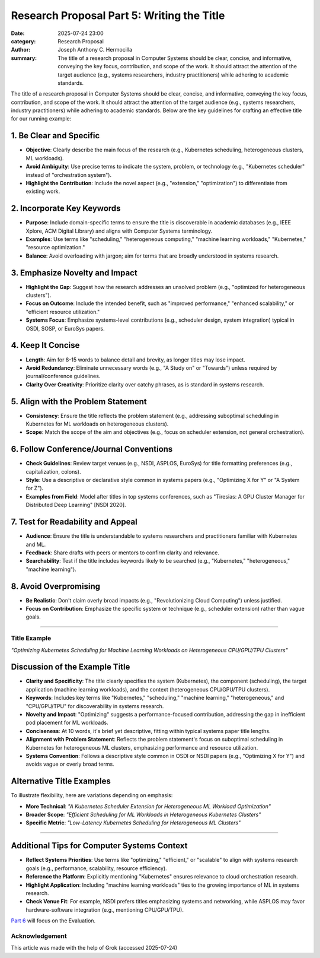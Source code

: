 Research Proposal Part 5: Writing the Title
###########################################

:date: 2025-07-24 23:00 
:category: Research Proposal
:author: Joseph Anthony C. Hermocilla
:summary: The title of a research proposal in Computer Systems should be clear, concise, and informative, conveying the key focus, contribution, and scope of the work. It should attract the attention of the target audience (e.g., systems researchers, industry practitioners) while adhering to academic standards.

The title of a research proposal in Computer Systems should be clear, concise, and informative, conveying the key focus, contribution, and scope of the work. It should attract the attention of the target audience (e.g., systems researchers, industry practitioners) while adhering to academic standards. Below are the key guidelines for crafting an effective title for our running example:

1. Be Clear and Specific
------------------------

* **Objective**: Clearly describe the main focus of the research (e.g., Kubernetes scheduling, heterogeneous clusters, ML workloads).
* **Avoid Ambiguity**: Use precise terms to indicate the system, problem, or technology (e.g., "Kubernetes scheduler" instead of "orchestration system").
* **Highlight the Contribution**: Include the novel aspect (e.g., "extension," "optimization") to differentiate from existing work.

2. Incorporate Key Keywords
---------------------------

* **Purpose**: Include domain-specific terms to ensure the title is discoverable in academic databases (e.g., IEEE Xplore, ACM Digital Library) and aligns with Computer Systems terminology.
* **Examples**: Use terms like "scheduling," "heterogeneous computing," "machine learning workloads," "Kubernetes," "resource optimization."
* **Balance**: Avoid overloading with jargon; aim for terms that are broadly understood in systems research.

3. Emphasize Novelty and Impact
-------------------------------

* **Highlight the Gap**: Suggest how the research addresses an unsolved problem (e.g., "optimized for heterogeneous clusters").
* **Focus on Outcome**: Include the intended benefit, such as "improved performance," "enhanced scalability," or "efficient resource utilization."
* **Systems Focus**: Emphasize systems-level contributions (e.g., scheduler design, system integration) typical in OSDI, SOSP, or EuroSys papers.

4. Keep It Concise
------------------

* **Length**: Aim for 8-15 words to balance detail and brevity, as longer titles may lose impact.
* **Avoid Redundancy**: Eliminate unnecessary words (e.g., "A Study on" or "Towards") unless required by journal/conference guidelines.
* **Clarity Over Creativity**: Prioritize clarity over catchy phrases, as is standard in systems research.

5. Align with the Problem Statement
-----------------------------------

* **Consistency**: Ensure the title reflects the problem statement (e.g., addressing suboptimal scheduling in Kubernetes for ML workloads on heterogeneous clusters).
* **Scope**: Match the scope of the aim and objectives (e.g., focus on scheduler extension, not general orchestration).

6. Follow Conference/Journal Conventions
----------------------------------------

* **Check Guidelines**: Review target venues (e.g., NSDI, ASPLOS, EuroSys) for title formatting preferences (e.g., capitalization, colons).
* **Style**: Use a descriptive or declarative style common in systems papers (e.g., "Optimizing X for Y" or "A System for Z").
* **Examples from Field**: Model after titles in top systems conferences, such as "Tiresias: A GPU Cluster Manager for Distributed Deep Learning" [NSDI 2020].

7. Test for Readability and Appeal
-----------------------------------

* **Audience**: Ensure the title is understandable to systems researchers and practitioners familiar with Kubernetes and ML.
* **Feedback**: Share drafts with peers or mentors to confirm clarity and relevance.
* **Searchability**: Test if the title includes keywords likely to be searched (e.g., "Kubernetes," "heterogeneous," "machine learning").

8. Avoid Overpromising
----------------------

* **Be Realistic**: Don't claim overly broad impacts (e.g., "Revolutionizing Cloud Computing") unless justified.
* **Focus on Contribution**: Emphasize the specific system or technique (e.g., scheduler extension) rather than vague goals.

----

Title Example
=============

*"Optimizing Kubernetes Scheduling for Machine Learning Workloads on Heterogeneous CPU/GPU/TPU Clusters"*

Discussion of the Example Title
-------------------------------

* **Clarity and Specificity**: The title clearly specifies the system (Kubernetes), the component (scheduling), the target application (machine learning workloads), and the context (heterogeneous CPU/GPU/TPU clusters).
* **Keywords**: Includes key terms like "Kubernetes," "scheduling," "machine learning," "heterogeneous," and "CPU/GPU/TPU" for discoverability in systems research.
* **Novelty and Impact**: "Optimizing" suggests a performance-focused contribution, addressing the gap in inefficient pod placement for ML workloads.
* **Conciseness**: At 10 words, it's brief yet descriptive, fitting within typical systems paper title lengths.
* **Alignment with Problem Statement**: Reflects the problem statement's focus on suboptimal scheduling in Kubernetes for heterogeneous ML clusters, emphasizing performance and resource utilization.
* **Systems Convention**: Follows a descriptive style common in OSDI or NSDI papers (e.g., "Optimizing X for Y") and avoids vague or overly broad terms.

Alternative Title Examples
--------------------------

To illustrate flexibility, here are variations depending on emphasis:

* **More Technical**: *"A Kubernetes Scheduler Extension for Heterogeneous ML Workload Optimization"*
* **Broader Scope**: *"Efficient Scheduling for ML Workloads in Heterogeneous Kubernetes Clusters"*
* **Specific Metric**: *"Low-Latency Kubernetes Scheduling for Heterogeneous ML Clusters"*

----

Additional Tips for Computer Systems Context
--------------------------------------------

* **Reflect Systems Priorities**: Use terms like "optimizing," "efficient," or "scalable" to align with systems research goals (e.g., performance, scalability, resource efficiency).
* **Reference the Platform**: Explicitly mentioning "Kubernetes" ensures relevance to cloud orchestration research.
* **Highlight Application**: Including "machine learning workloads" ties to the growing importance of ML in systems research.
* **Check Venue Fit**: For example, NSDI prefers titles emphasizing systems and networking, while ASPLOS may favor hardware-software integration (e.g., mentioning CPU/GPU/TPU).

`Part 6 <{filename}/articles/jach/jach_013-eval.rst>`_ will focus on the Evaluation.

Acknowledgement
===============
This article was made with the help of Grok (accessed 2025-07-24)
